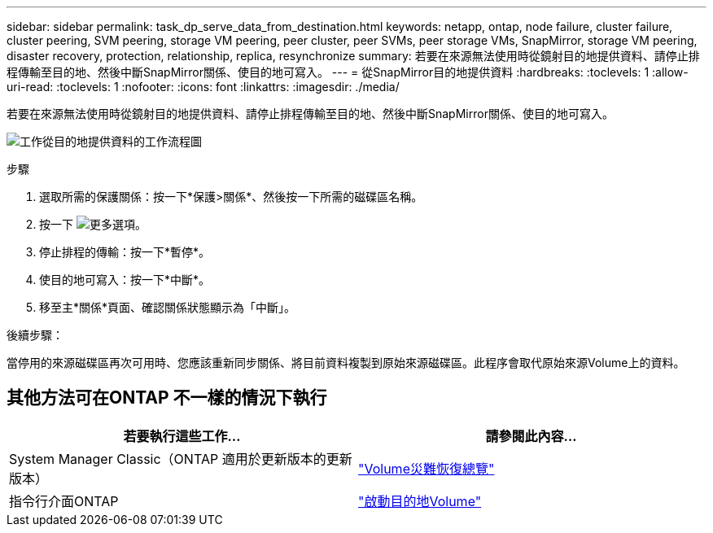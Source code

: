 ---
sidebar: sidebar 
permalink: task_dp_serve_data_from_destination.html 
keywords: netapp, ontap, node failure, cluster failure, cluster peering, SVM peering, storage VM peering, peer cluster, peer SVMs, peer storage VMs, SnapMirror, storage VM peering, disaster recovery, protection, relationship, replica, resynchronize 
summary: 若要在來源無法使用時從鏡射目的地提供資料、請停止排程傳輸至目的地、然後中斷SnapMirror關係、使目的地可寫入。 
---
= 從SnapMirror目的地提供資料
:hardbreaks:
:toclevels: 1
:allow-uri-read: 
:toclevels: 1
:nofooter: 
:icons: font
:linkattrs: 
:imagesdir: ./media/


[role="lead"]
若要在來源無法使用時從鏡射目的地提供資料、請停止排程傳輸至目的地、然後中斷SnapMirror關係、使目的地可寫入。

image:workflow_dp_serve_data_from_destination.gif["工作從目的地提供資料的工作流程圖"]

.步驟
. 選取所需的保護關係：按一下*保護>關係*、然後按一下所需的磁碟區名稱。
. 按一下 image:icon_kabob.gif["更多選項"]。
. 停止排程的傳輸：按一下*暫停*。
. 使目的地可寫入：按一下*中斷*。
. 移至主*關係*頁面、確認關係狀態顯示為「中斷」。


.後續步驟：
當停用的來源磁碟區再次可用時、您應該重新同步關係、將目前資料複製到原始來源磁碟區。此程序會取代原始來源Volume上的資料。



== 其他方法可在ONTAP 不一樣的情況下執行

[cols="2"]
|===
| 若要執行這些工作... | 請參閱此內容... 


| System Manager Classic（ONTAP 適用於更新版本的更新版本） | link:https://docs.netapp.com/us-en/ontap-sm-classic/volume-disaster-recovery/index.html["Volume災難恢復總覽"^] 


| 指令行介面ONTAP | link:./data-protection/make-destination-volume-writeable-task.html["啟動目的地Volume"^] 
|===
